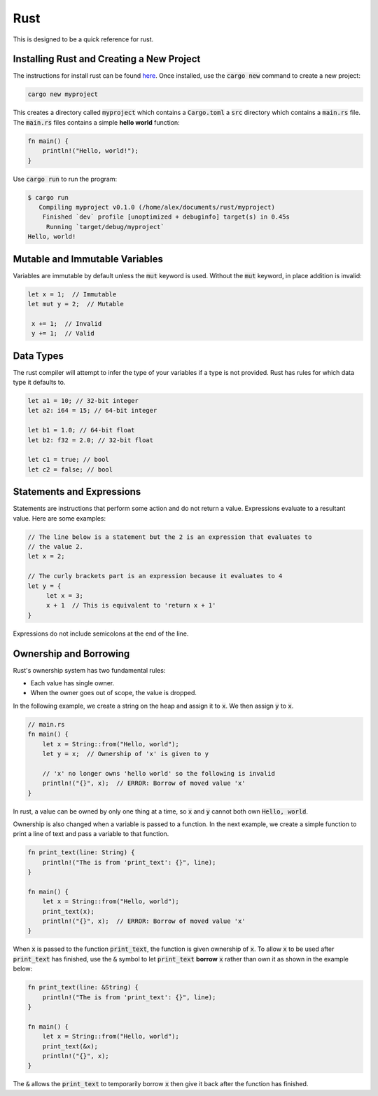 Rust
====

This is designed to be a quick reference for rust.

Installing Rust and Creating a New Project
------------------------------------------

The instructions for install rust can be found
`here <https://www.rust-lang.org/tools/install>`_. Once installed, use the
:code:`cargo new` command to create a new project:

.. code:: shell

   cargo new myproject

This creates a directory called :code:`myproject` which contains a
:code:`Cargo.toml` a :code:`src` directory which contains a :code:`main.rs`
file. The :code:`main.rs` files contains a simple **hello world** function:

.. code:: rust

   fn main() {
       println!("Hello, world!");
   }

Use :code:`cargo run` to run the program:

.. code:: shell

   $ cargo run
      Compiling myproject v0.1.0 (/home/alex/documents/rust/myproject)
       Finished `dev` profile [unoptimized + debuginfo] target(s) in 0.45s
        Running `target/debug/myproject`
   Hello, world!

Mutable and Immutable Variables
-------------------------------

Variables are immutable by default unless the :code:`mut` keyword is used.
Without the :code:`mut` keyword, in place addition is invalid:

.. code:: rust

   let x = 1;  // Immutable
   let mut y = 2;  // Mutable

    x += 1;  // Invalid
    y += 1;  // Valid

Data Types
----------

The rust compiler will attempt to infer the type of your variables if a type is
not provided. Rust has rules for which data type it defaults to.

.. code:: rust

   let a1 = 10; // 32-bit integer
   let a2: i64 = 15; // 64-bit integer

   let b1 = 1.0; // 64-bit float
   let b2: f32 = 2.0; // 32-bit float

   let c1 = true; // bool
   let c2 = false; // bool

Statements and Expressions
--------------------------

Statements are instructions that perform some action and do not return a value.
Expressions evaluate to a resultant value. Here are some examples:

.. code:: rust

   // The line below is a statement but the 2 is an expression that evaluates to
   // the value 2.
   let x = 2;

   // The curly brackets part is an expression because it evaluates to 4
   let y = {
        let x = 3;
        x + 1  // This is equivalent to 'return x + 1'
   }

Expressions do not include semicolons at the end of the line.

Ownership and Borrowing
-----------------------

Rust's ownership system has two fundamental rules:

* Each value has single owner.
* When the owner goes out of scope, the value is dropped.

In the following example, we create a string on the heap and assign it to
:code:`x`. We then assign :code:`y` to :code:`x`.

.. code:: rust

   // main.rs
   fn main() {
       let x = String::from("Hello, world");
       let y = x;  // Ownership of 'x' is given to y

       // 'x' no longer owns 'hello world' so the following is invalid
       println!("{}", x);  // ERROR: Borrow of moved value 'x'
   }

In rust, a value can be owned by only one thing at a time, so :code:`x` and
:code:`y` cannot both own :code:`Hello, world`.

Ownership is also changed when a variable is passed to a function. In the next
example, we create a simple function to print a line of text and pass a
variable to that function.

.. code:: rust

   fn print_text(line: String) {
       println!("The is from 'print_text': {}", line);
   }

   fn main() {
       let x = String::from("Hello, world");
       print_text(x);
       println!("{}", x);  // ERROR: Borrow of moved value 'x'
   }

When :code:`x` is passed to the function :code:`print_text`, the function is
given ownership of :code:`x`. To allow :code:`x` to be used after
:code:`print_text` has finished, use the :code:`&` symbol to let
:code:`print_text` **borrow** :code:`x` rather than own it as shown in the
example below:

.. code:: rust

   fn print_text(line: &String) {
       println!("The is from 'print_text': {}", line);
   }

   fn main() {
       let x = String::from("Hello, world");
       print_text(&x);
       println!("{}", x);
   }

The :code:`&` allows the :code:`print_text` to temporarily borrow :code:`x`
then give it back after the function has finished.

